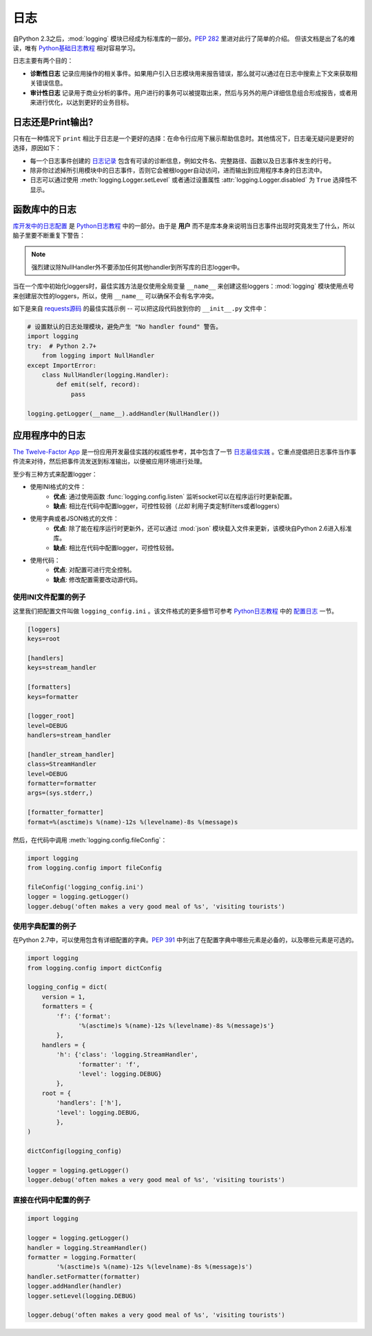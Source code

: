 日志
=======

自Python 2.3之后，:mod:`logging` 模块已经成为标准库的一部分。:pep:`282` 里进对此行了简单的介绍。 但该文档是出了名的难读，唯有 `Python基础日志教程`_ 相对容易学习。

日志主要有两个目的：

- **诊断性日志** 记录应用操作的相关事件。如果用户引入日志模块用来报告错误，那么就可以通过在日志中搜索上下文来获取相关错误信息。
- **审计性日志** 记录用于商业分析的事件。用户进行的事务可以被提取出来，然后与另外的用户详细信息组合形成报告，或者用来进行优化，以达到更好的业务目标。


日志还是Print输出?
-------------------

只有在一种情况下 ``print`` 相比于日志是一个更好的选择：在命令行应用下展示帮助信息时。其他情况下，日志毫无疑问是更好的选择，原因如下：

- 每一个日志事件创建的 `日志记录`_ 包含有可读的诊断信息，例如文件名、完整路径、函数以及日志事件发生的行号。
- 除非你过滤掉所引用模块中的日志事件，否则它会被根logger自动访问，进而输出到应用程序本身的日志流中。
- 日志可以通过使用 :meth:`logging.Logger.setLevel` 或者通过设置属性 :attr:`logging.Logger.disabled` 为 ``True`` 选择性不显示。


函数库中的日志
------------------

`库开发中的日志配置`_ 是 `Python日志教程`_ 中的一部分。由于是 **用户** 而不是库本身来说明当日志事件出现时究竟发生了什么，所以脑子里要不断重复下警告：

.. note::
    强烈建议除NullHandler外不要添加任何其他handler到所写库的日志logger中。


当在一个库中初始化loggers时，最佳实践方法是仅使用全局变量 ``__name__`` 来创建这些loggers：:mod:`logging` 模块使用点号来创建层次性的loggers，所以，使用 ``__name__`` 可以确保不会有名字冲突。 

如下是来自 `requests源码`_ 的最佳实践示例 -- 可以把这段代码放到你的 ``__init__.py`` 文件中：

.. code-block:: python

    # 设置默认的日志处理模块，避免产生 "No handler found" 警告。
    import logging
    try:  # Python 2.7+
        from logging import NullHandler
    except ImportError:
        class NullHandler(logging.Handler):
            def emit(self, record):
                pass

    logging.getLogger(__name__).addHandler(NullHandler())



应用程序中的日志
-------------------------

`The Twelve-Factor App <http://12factor.net>`_ 是一份应用开发最佳实践的权威性参考，其中包含了一节 `日志最佳实践 <http://12factor.net/logs>`_ 。它重点提倡把日志事件当作事件流来对待，然后把事件流发送到标准输出，以便被应用环境进行处理。


至少有三种方式来配置logger：

- 使用INI格式的文件：
    - **优点**: 通过使用函数 :func:`logging.config.listen` 监听socket可以在程序运行时更新配置。
    - **缺点**: 相比在代码中配置logger，可控性较弱（*比如* 利用子类定制filters或者loggers）
- 使用字典或者JSON格式的文件：
    - **优点**: 除了能在程序运行时更新外，还可以通过 :mod:`json` 模块载入文件来更新，该模块自Python 2.6进入标准库。
    - **缺点**: 相比在代码中配置logger，可控性较弱。
- 使用代码：
    - **优点**: 对配置可进行完全控制。
    - **缺点**: 修改配置需要改动源代码。


使用INI文件配置的例子
~~~~~~~~~~~~~~~~~~~~~~~

这里我们把配置文件叫做 ``logging_config.ini`` 。该文件格式的更多细节可参考 `Python日志教程`_ 中的 `配置日志`_ 一节。

.. code-block:: ini

    [loggers]
    keys=root
    
    [handlers]
    keys=stream_handler
    
    [formatters]
    keys=formatter
    
    [logger_root]
    level=DEBUG
    handlers=stream_handler
    
    [handler_stream_handler]
    class=StreamHandler
    level=DEBUG
    formatter=formatter
    args=(sys.stderr,)
    
    [formatter_formatter]
    format=%(asctime)s %(name)-12s %(levelname)-8s %(message)s


然后，在代码中调用 :meth:`logging.config.fileConfig`：

.. code-block:: python

    import logging
    from logging.config import fileConfig

    fileConfig('logging_config.ini')
    logger = logging.getLogger()
    logger.debug('often makes a very good meal of %s', 'visiting tourists')
    

使用字典配置的例子
~~~~~~~~~~~~~~~~~~~~

在Python 2.7中，可以使用包含有详细配置的字典。:pep:`391` 中列出了在配置字典中哪些元素是必备的，以及哪些元素是可选的。

.. code-block:: python

    import logging
    from logging.config import dictConfig

    logging_config = dict(
        version = 1,
        formatters = {
            'f': {'format':
                  '%(asctime)s %(name)-12s %(levelname)-8s %(message)s'}
            },
        handlers = {
            'h': {'class': 'logging.StreamHandler',
                  'formatter': 'f',
                  'level': logging.DEBUG}
            },
        root = {
            'handlers': ['h'],
            'level': logging.DEBUG,
            },
    )

    dictConfig(logging_config)

    logger = logging.getLogger()
    logger.debug('often makes a very good meal of %s', 'visiting tourists')


直接在代码中配置的例子
~~~~~~~~~~~~~~~~~~~~~~~

.. code-block:: python

    import logging

    logger = logging.getLogger()
    handler = logging.StreamHandler()
    formatter = logging.Formatter(
            '%(asctime)s %(name)-12s %(levelname)-8s %(message)s')
    handler.setFormatter(formatter)
    logger.addHandler(handler)
    logger.setLevel(logging.DEBUG)

    logger.debug('often makes a very good meal of %s', 'visiting tourists')


.. _Python基础日志教程: http://docs.python.org/howto/logging.html#logging-basic-tutorial
.. _配置日志: https://docs.python.org/howto/logging.html#configuring-logging
.. _Python日志教程: http://docs.python.org/howto/logging.html
.. _库开发中的日志配置: https://docs.python.org/howto/logging.html#configuring-logging-for-a-library
.. _日志记录: https://docs.python.org/library/logging.html#logrecord-attributes
.. _requests源码: https://github.com/kennethreitz/requests
